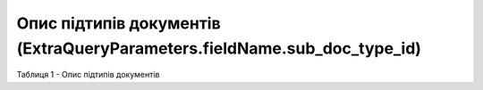 #########################################################################################################
**Опис підтипів документів (ExtraQueryParameters.fieldName.sub_doc_type_id)**
#########################################################################################################

Таблиця 1 - Опис підтипів документів

.. csv-table:: 
  :file: for_csv/sub_doc_type_id.csv
  :widths:  1, 7, 41
  :header-rows: 1
  :stub-columns: 0